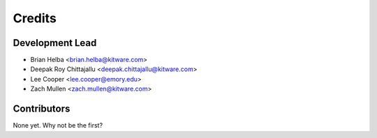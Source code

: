 =======
Credits
=======

Development Lead
----------------

* Brian Helba <brian.helba@kitware.com>
* Deepak Roy Chittajallu <deepak.chittajallu@kitware.com>
* Lee Cooper <lee.cooper@emory.edu>
* Zach Mullen <zach.mullen@kitware.com>

Contributors
------------

None yet. Why not be the first?
